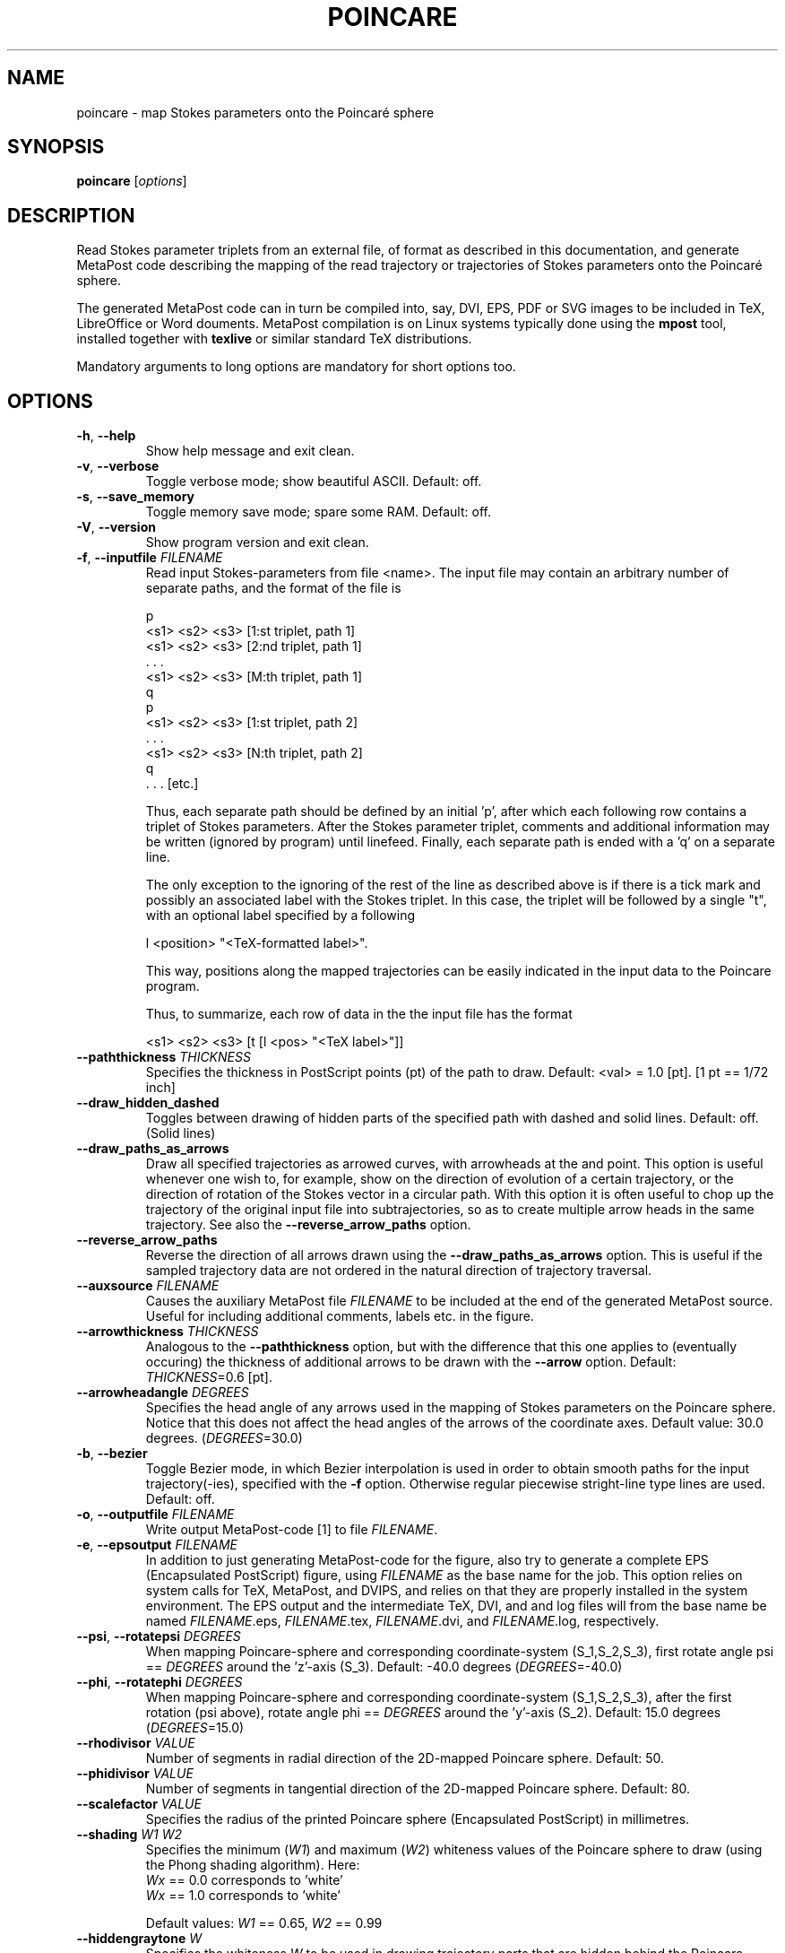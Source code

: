 .TH POINCARE "1" "January 2025" "Stokes parameter mapping" "User Commands"
.SH NAME
poincare \- map Stokes parameters onto the Poincaré sphere
.SH SYNOPSIS
.B poincare
[\fI\,options\/\fR]
.SH DESCRIPTION
.\" Add any additional description here
.PP
Read Stokes parameter triplets from an external file, of format as described in
this documentation, and generate MetaPost code describing the mapping of the
read trajectory or trajectories of Stokes parameters onto the Poincaré sphere.

The generated MetaPost code can in turn be compiled into, say, DVI, EPS, PDF or
SVG images to be included in TeX, LibreOffice or Word douments. MetaPost
compilation is on Linux systems typically done using the \fBmpost\fR tool,
installed together with \fBtexlive\fR or similar standard TeX distributions.
.PP
Mandatory arguments to long options are mandatory for short options too.
.SH OPTIONS
.TP
\fB\-h\fR, \fB\-\-help\fR
Show help message and exit clean.
.TP
\fB\-v\fR, \fB\-\-verbose\fR
Toggle verbose mode; show beautiful ASCII. Default: off.
.TP
\fB\-s\fR, \fB\-\-save_memory\fR
Toggle memory save mode; spare some RAM. Default: off.
.TP
\fB\-V\fR, \fB\-\-version\fR
Show program version and exit clean.
.TP
\fB\-f\fR, \fB\-\-inputfile\fR \fI\,FILENAME\/\fR
Read input Stokes-parameters from file <name>.
The input file may contain an arbitrary number of
separate paths, and the format of the file is

    p
    <s1> <s2> <s3>       [1:st triplet, path 1]
    <s1> <s2> <s3>       [2:nd triplet, path 1]
       .  .  .
    <s1> <s2> <s3>       [M:th triplet, path 1]
    q
    p
    <s1> <s2> <s3>       [1:st triplet, path 2]
       .  .  .
    <s1> <s2> <s3>       [N:th triplet, path 2]
    q
       .  .  .                   [etc.]

Thus, each separate path should be defined by an initial 'p', after which each
following row contains a triplet of Stokes parameters. After the Stokes
parameter triplet, comments and additional information may be written
(ignored by program) until linefeed. Finally, each separate path is ended
with a 'q' on a separate line.

The only exception to the ignoring of the rest of the line as described above
is if there is a tick mark and possibly an associated label with the Stokes
triplet. In this case, the triplet will be followed by a single "t", with an
optional label specified by a following

    l <position> "<TeX-formatted label>".

This way, positions along the mapped trajectories can be easily indicated in
the input data to the Poincare program.

Thus, to summarize, each row of data in the the input file has the format

    <s1> <s2> <s3> [t [l <pos> "<TeX label>"]]

.TP
\fB\-\-paththickness\fR \fI\,THICKNESS\/\fR
Specifies the thickness in PostScript points (pt) of the path to draw.
Default: <val> = 1.0 [pt]. [1 pt == 1/72 inch]
.TP
\fB\-\-draw_hidden_dashed\fR
Toggles between drawing of hidden parts of the specified path with dashed
and solid lines. Default: off. (Solid lines)
.TP
\fB\-\-draw_paths_as_arrows\fR
Draw all specified trajectories as arrowed curves, with arrowheads at the
and point. This option is useful whenever one wish to, for example, show
on the direction of evolution of a certain trajectory, or the direction of
rotation of the Stokes vector in a circular path. With this option it is
often useful to chop up the trajectory of the original input file into
subtrajectories, so as to create multiple arrow heads in the same trajectory.
See also the \fB\-\-reverse_arrow_paths\fR option.
.TP
\fB\-\-reverse_arrow_paths\fR
Reverse the direction of all arrows drawn using the
\fB\-\-draw_paths_as_arrows\fR option. This is useful if the sampled
trajectory data are not ordered in the natural direction of trajectory
traversal.
.TP
\fB\-\-auxsource\fR \fI\,FILENAME\/\fR
Causes the auxiliary MetaPost file \fI\,FILENAME\/\fR to be included at
the end of the generated MetaPost source. Useful for including additional
comments, labels etc. in the figure.
.TP
\fB\-\-arrowthickness\fR \fI\,THICKNESS\/\fR
Analogous to the \fB\-\-paththickness\fR option, but with the difference
that this one applies to (eventually occuring) the thickness of additional
arrows to be drawn with the \fB\-\-arrow\fR option.
Default: \fI\,THICKNESS\/\fR=0.6 [pt].
.TP
\fB\-\-arrowheadangle\fR \fI\,DEGREES\/\fR
Specifies the head angle of any arrows used in the mapping of Stokes parameters
on the Poincare sphere. Notice that this does not affect the head angles of
the arrows of the coordinate axes.
Default value: 30.0 degrees. (\fI\,DEGREES\/\fR=30.0)
.TP
\fB\-b\fR, \fB\-\-bezier\fR
Toggle Bezier mode, in which Bezier interpolation is used in order to obtain
smooth paths for the input trajectory(-ies), specified with the \fB\-f\fR
option. Otherwise regular piecewise stright-line type lines are used.
Default: off.
.TP
\fB\-o\fR, \fB\-\-outputfile\fR \fI\,FILENAME\/\fR
Write output MetaPost-code [1] to file \fI\,FILENAME\/\fR.
.TP
\fB\-e\fR, \fB\-\-epsoutput\fR \fI\,FILENAME\/\fR
In addition to just generating MetaPost-code for the figure, also try to
generate a complete EPS (Encapsulated PostScript) figure, using
\fI\,FILENAME\/\fR as the base name for the job. This option relies on
system calls for TeX, MetaPost, and DVIPS, and relies on that they are
properly installed in the system environment. The EPS output and the
intermediate TeX, DVI, and and log files will from the base name be
named \fI\,FILENAME\/\fR.eps, \fI\,FILENAME\/\fR.tex, \fI\,FILENAME\/\fR.dvi,
and \fI\,FILENAME\/\fR.log, respectively.
.TP
\fB\-\-psi\fR, \fB\-\-rotatepsi\fR \fI\,DEGREES\/\fR
When mapping Poincare-sphere and corresponding coordinate-system (S_1,S_2,S_3),
first rotate angle psi == \fI\,DEGREES\/\fR around the 'z'-axis (S_3).
Default: -40.0 degrees (\fI\,DEGREES\/\fR=-40.0)
.TP
\fB\-\-phi\fR, \fB\-\-rotatephi\fR \fI\,DEGREES\/\fR
When mapping Poincare-sphere and corresponding coordinate-system (S_1,S_2,S_3),
after the first rotation (psi above), rotate angle phi == \fI\,DEGREES\/\fR
around the 'y'-axis (S_2). Default: 15.0 degrees (\fI\,DEGREES\/\fR=15.0)
.TP
\fB\-\-rhodivisor\fR \fI\,VALUE\/\fR
Number of segments in radial direction of the 2D-mapped Poincare sphere.
Default: 50.
.TP
\fB\-\-phidivisor\fR \fI\,VALUE\/\fR
Number of segments in tangential direction of the 2D-mapped Poincare sphere.
Default: 80.
.TP
\fB\-\-scalefactor\fR \fI\,VALUE\/\fR
Specifies the radius of the printed Poincare sphere (Encapsulated PostScript)
in millimetres.
.TP
\fB\-\-shading\fR \fI\,W1\/\fR \fI\,W2\/\fR
Specifies the minimum (\fI\,W1\/\fR) and maximum (\fI\,W2\/\fR) whiteness
values of the Poincare sphere to draw (using the Phong shading algorithm).
Here:
        \fI\,Wx\/\fR == 0.0  corresponds to 'white'
        \fI\,Wx\/\fR == 1.0  corresponds to 'white'

Default values:  \fI\,W1\/\fR == 0.65,  \fI\,W2\/\fR == 0.99
.TP
\fB\-\-hiddengraytone\fR \fI\,W\/\fR
Specifies the whiteness \fI\,W\/\fR to be used in drawing trajectory parts
that are hidden behind the Poincare sphere.
        \fI\,W\/\fR == 0.0  corresponds to black,
        \fI\,W\/\fR == 1.0  corresponds to white.
.TP
\fB\-\-axislength\fR \fI\,V\/\fR
Specifies the lengths of negative and positive parts of the coordinate axes,
on the form \fI\,V\/\fR = \fI\,XMIN\/\fR \fI\,XMAX\/\fR \fI\,YMIN\/\fR
\fI\,YMAX\/\fR \fI\,ZMIN\/\fR \fI\,ZMAX\/\fR with 'x' as the s1-axis,
'y' as the s2-axis, and 'z' as the s3-axis. All values are taken relative
to the radius of the Poincare sphere; thus a value of  \fI\,V\/\fR=1.0
correspond to the radius, while  \fI\,V\/\fR=1.5 correspond to an axis
length such that 50 percent of the axis is showed outside the Poincare
sphere.

Default:
        \fI\,XMIN\/\fR = \fI\,YMIN\/\fR = \fI\,ZMIN\/\fR = 0.3 (30 %)
        \fI\,XMAX\/\fR = \fI\,YMAX\/\fR = \fI\,ZMAX\/\fR = 1.5 (150 %)

.TP
\fB\-\-axisthickness\fR \fI\,T\/\fR
Specifies the thickness of the drawn coordinate axes in the graph, in units of
points (pt). Default: \fI\,T\/\fR = 0.6 pt
.TP
\fB\-\-axislabels\fR \fI\,S\/\fR
Specifies the labels of the coordinate axes, on the form \fI\,S\/\fR =
\fI\,S1\/\fR \fI\,P1\/\fR \fI\,S2\/\fR \fI\,P2\/\fR \fI\,S3\/\fR \fI\,P3\/\fR,
where \fI\,S1\/\fR, \fI\,S2\/\fR, and \fI\,S3\/\fR are strings to use for
the s1-, s2-, and s3-labels, respectively, and where the strings \fI\,P1\/\fR,
\fI\,P2\/\fR, and \fI\,P3\/\fR determine the position of respective label,
relative the end point of the arrow of respective axis. The label position
is determined by the following syntax:

        \fIlft\fR    \fILeft\fR
        \fIrgt\fR    \fIRight\fR
        \fItop\fR    \fITop\fR
        \fIbot\fR    \fIBottom\fR
        \fIulft\fR   \fIUpper left\fR
        \fIurt\fR    \fIUpper Right\fR
        \fIllft\fR   \fILower left\fR
        \fIlrt\fR    \fILower right\fR

The label strings should be expressed in plain TeX [2] mathmode syntax.
Default: \fI\,S1\/\fR = $S_1$, \fI\,S2\/\fR = $S_2$, \fI\,S3\/\fR = $S_3$.

Important note:  No blank spaces are allowed in the label strings.

.TP
\fB\-\-draw_axes_inside\fR \fI\,S\/\fR
Toggles drawing (with dashed lines) of coordinate axes inside Poincare sphere.
Default: off.
.TP
\fB\-n\fR \fI\,S\/\fR, \fB\-\-normalize\fR \fI\,S\/\fR
Instead of making a trajectory plot of the parameters (s1,s2,s3), contained
in the file specified by the \fB\-f\fR option, instead use the normalized
parameter (s1/s0,s2/s0,s3/s0), which for completely polarized light corresponds
to a trajectory mapped directly on the Poincare sphere, without any deviations
fromthe spheres surface. This option is particularly useful when only the
state of polarization (and not the intensity) of the light is of interest
(as is most often the case when dealing with the (S_1,S_2,S_3) triplet of
Stokes parameters).
.TP
\fB\-\-arrow\fR \fI\,PA\/\fR \fI\,PB\/\fR \fI\,V\/\fR
Display an arrow, in Stokes parameter space, from point \fI\,PA\/\fR, at the
command-line specified as the triplet of floats \fI\,S1A\/\fR  \fI\,S2A\/\fR
\fI\,S3A\/\fR, to the point \fI\,PB\/\fR, similarly specified as \fI\,S1B\/\fR
\fI\,S2B\/\fR \fI\,S3B\/\fR.

This option is useful for, say, pointing out certain operation cycles in
polarization domain, or just as an easy direct way of creating paths on the
Poincare sphere without having to use external input files (that is to say,
using the \fB\-\-auxsource\fR option).

The arrow is drawn as a circular arc onto the Poincare sphere, through the
closest path between the points.  The \fB\-\-arrow\fR option may appear
repeated times,for producing multiple arrows. Currently there is a limit
of 24 arrows in one single Poincare map (which should do for most people).
The last argument \fI\,V\/\fR is a pair of float values which determines
the style of the drawn arrow. The pair \fI\,V\/\fR should be specified as
\fI\,V1\/\fR \fI\,V2\/\fR on the command-line.

The first parameter \fI\,V1\/\fR determines the line-type of the arrow to draw.
The rules are:
        -0.5 <= \fI\,V1\/\fR < 0.5   -   Solid line
         0.5 <= \fI\,V1\/\fR < 1.5   -   Dashed line

The second parameter, \fI\,V2\/\fR, determines the blackness of the arrow to
draw, where \fI\,V2\/\fR == 0 corresponds to white and \fI\,V2\/\fR == 1 to
black.
.SH SUFFIX CONVENTIONS OF THE FILES
        \fI.mp\fR    - MetaPost source code (ASCII) [1]
        \fI.tex\fR   - TeX source code (ASCII) [2]
        \fI.dvi\fR   - Device independent output file from TeX [2]
        \fI.ps\fR    - PostScript [3]
        \fI.eps\fR   - Encapsulated PostScript [3]
.SH REFERENCES
[1] For information on the MetaPost program for typesetting figures,
    see for example John Hobbys page, at
    http://cm.bell-labs.com/who/hobby/MetaPost.html.

[2] For information on the TeX typesetting system, as well as
    references to the dvips program, see for example the homepage
    of the TeX Users Group (TUG), at http://www.tug.org.

[3] For information on the PostScript programming language, see for
    example the homepage of Adobe Systems Inc., at
    http://www.adobe.com/products/postscript/main.html,
    or 'PostScript Language - Tutorial and Cookbook' (Addison-Wesley,
    Reading, Massachusetts, 1985), ISBN 0-201-10179-3.
.SS "Exit status:"
.TP
0
if OK,
.TP
1
otherwise.
.SH AUTHOR
Written by Fredrik Jonsson 1997-2025.
.SH COPYRIGHT
Copyright \(co 2025 Fredrik Jonsson, under GNU GPLv3
<https://gnu.org/licenses/gpl.html>.
.br
This is free software: you are free to change and redistribute it.
There is NO WARRANTY, to the extent permitted by law.
.SH "SEE ALSO"
\fBmpost\fP(1), \fBtex\fP(1), \fBdvips\fP(1)
.PP
.br
Full documentation <https://github.com/hp35/poincare>
